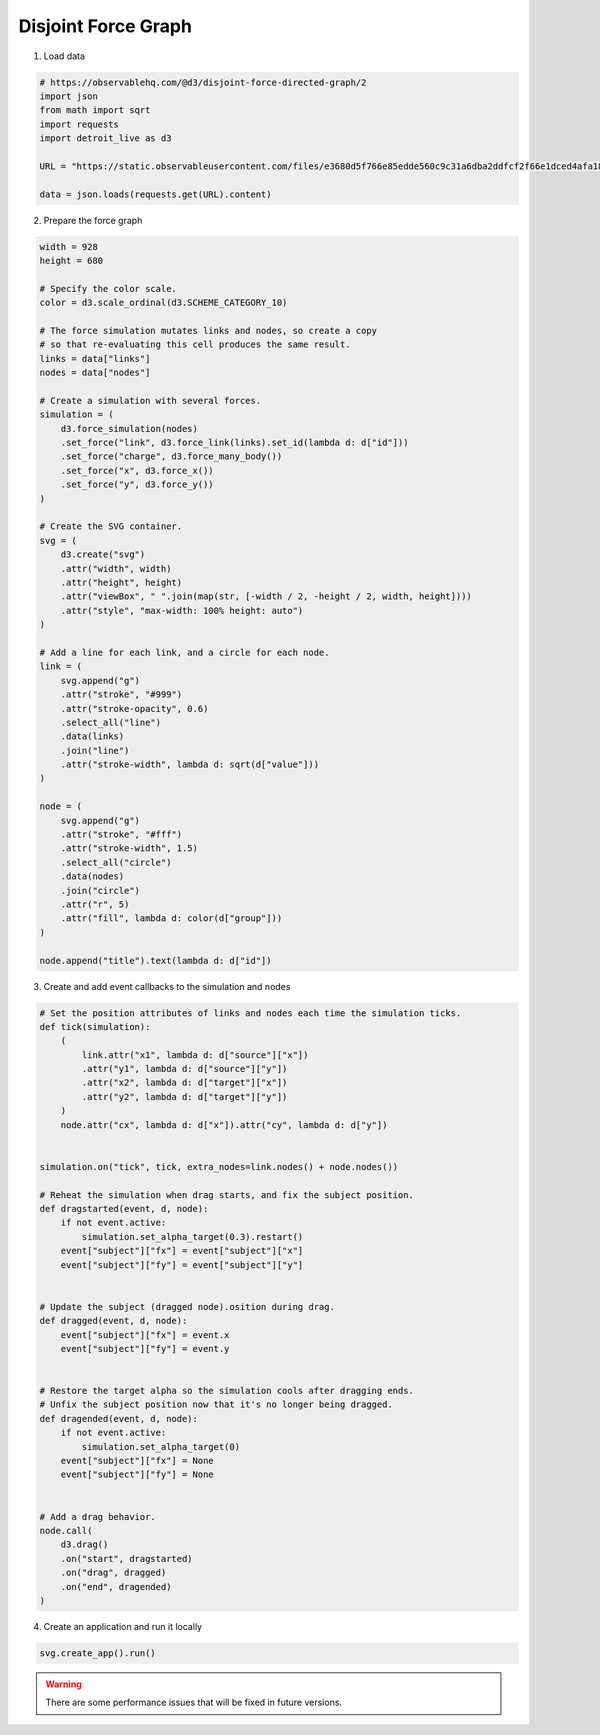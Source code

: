 Disjoint Force Graph
====================

.. image:: figures/disjoint-force-graph.png
   :align: center

1. Load data

.. code:: python

   # https://observablehq.com/@d3/disjoint-force-directed-graph/2
   import json
   from math import sqrt
   import requests
   import detroit_live as d3

   URL = "https://static.observableusercontent.com/files/e3680d5f766e85edde560c9c31a6dba2ddfcf2f66e1dced4afa18d8040f1f205e0bde1b8b234d866373f2bfc5806fafc47e244c5c9f48b60aaa1917c1b80fcb7?response-content-disposition=attachment%3Bfilename*%3DUTF-8%27%27graph.json"

   data = json.loads(requests.get(URL).content)

2. Prepare the force graph

.. code:: python

   width = 928
   height = 680

   # Specify the color scale.
   color = d3.scale_ordinal(d3.SCHEME_CATEGORY_10)

   # The force simulation mutates links and nodes, so create a copy
   # so that re-evaluating this cell produces the same result.
   links = data["links"]
   nodes = data["nodes"]

   # Create a simulation with several forces.
   simulation = (
       d3.force_simulation(nodes)
       .set_force("link", d3.force_link(links).set_id(lambda d: d["id"]))
       .set_force("charge", d3.force_many_body())
       .set_force("x", d3.force_x())
       .set_force("y", d3.force_y())
   )

   # Create the SVG container.
   svg = (
       d3.create("svg")
       .attr("width", width)
       .attr("height", height)
       .attr("viewBox", " ".join(map(str, [-width / 2, -height / 2, width, height])))
       .attr("style", "max-width: 100% height: auto")
   )

   # Add a line for each link, and a circle for each node.
   link = (
       svg.append("g")
       .attr("stroke", "#999")
       .attr("stroke-opacity", 0.6)
       .select_all("line")
       .data(links)
       .join("line")
       .attr("stroke-width", lambda d: sqrt(d["value"]))
   )

   node = (
       svg.append("g")
       .attr("stroke", "#fff")
       .attr("stroke-width", 1.5)
       .select_all("circle")
       .data(nodes)
       .join("circle")
       .attr("r", 5)
       .attr("fill", lambda d: color(d["group"]))
   )

   node.append("title").text(lambda d: d["id"])

3. Create and add event callbacks to the simulation and nodes

.. code:: python

   # Set the position attributes of links and nodes each time the simulation ticks.
   def tick(simulation):
       (
           link.attr("x1", lambda d: d["source"]["x"])
           .attr("y1", lambda d: d["source"]["y"])
           .attr("x2", lambda d: d["target"]["x"])
           .attr("y2", lambda d: d["target"]["y"])
       )
       node.attr("cx", lambda d: d["x"]).attr("cy", lambda d: d["y"])


   simulation.on("tick", tick, extra_nodes=link.nodes() + node.nodes())

   # Reheat the simulation when drag starts, and fix the subject position.
   def dragstarted(event, d, node):
       if not event.active:
           simulation.set_alpha_target(0.3).restart()
       event["subject"]["fx"] = event["subject"]["x"]
       event["subject"]["fy"] = event["subject"]["y"]


   # Update the subject (dragged node).osition during drag.
   def dragged(event, d, node):
       event["subject"]["fx"] = event.x
       event["subject"]["fy"] = event.y


   # Restore the target alpha so the simulation cools after dragging ends.
   # Unfix the subject position now that it's no longer being dragged.
   def dragended(event, d, node):
       if not event.active:
           simulation.set_alpha_target(0)
       event["subject"]["fx"] = None
       event["subject"]["fy"] = None


   # Add a drag behavior.
   node.call(
       d3.drag()
       .on("start", dragstarted)
       .on("drag", dragged)
       .on("end", dragended)
   )

4. Create an application and run it locally

.. code:: python

   svg.create_app().run()

.. warning::

   There are some performance issues that will be fixed in future versions.

